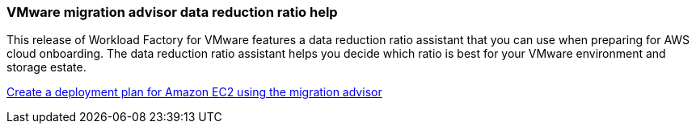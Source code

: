 === VMware migration advisor data reduction ratio help

This release of Workload Factory for VMware features a data reduction ratio assistant that you can use when preparing for AWS cloud onboarding. The data reduction ratio assistant helps you decide which ratio is best for your VMware environment and storage estate.  

https://docs.netapp.com/us-en/workload-vmware/launch-onboarding-advisor-native.html[Create a deployment plan for Amazon EC2 using the migration advisor]
// Use absolute links in these files